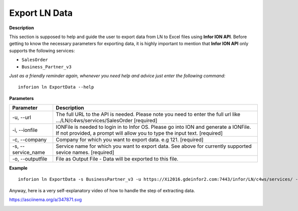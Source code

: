 =======================================
Export LN Data
=======================================

**Description**

This section is supposed to help and guide the user to export data from LN to Excel files using **Infor ION API**.
Before getting to know the necessary parameters for exporting data, it is highly important to mention that **Infor ION API** only supports the following services:

- ``SalesOrder``
- ``Business_Partner_v3``

*Just as a friendly reminder again, whenever you need help and advice just enter the following command:*
::

    inforion ln ExportData --help    



**Parameters**

.. list-table::
   :header-rows: 1

   * - Parameter
     - Description
   * - -u, --url
     - The full URL to the API is needed. Please note you need to enter the full url like .../LN/c4ws/services/SalesOrder  [required]
   * - -i, --ionfile
     - IONFile is needed to login in to Infor OS. Please go into ION and generate a IONFile. If not provided, a prompt will allow you to type the input text. [required]
   * - -c, --company
     - Company for which you want to export data. e.g 121. [required]
   * - -s, --service_name
     - Service name for which you want to export data. See above for currently supported sevice names. [required]
   * - -o, --outputfile
     - File as Output File - Data will be exported to this file.


**Example**
::

    inforion ln ExportData -s BusinessPartner_v3 -u https://Xi2016.gdeinfor2.com:7443/infor/LN/c4ws/services/ -i LN.ionapi -c 121 -o BusinessPartners.xlsx 


Anyway, here is a very self-explanatory video of how to handle the step of extracting data.

https://asciinema.org/a/347871.svg

|asciimema| 

.. |asciimema| image:: https://asciinema.org/a/347871.svg
                   :target: https://asciinema.org/a/347871

